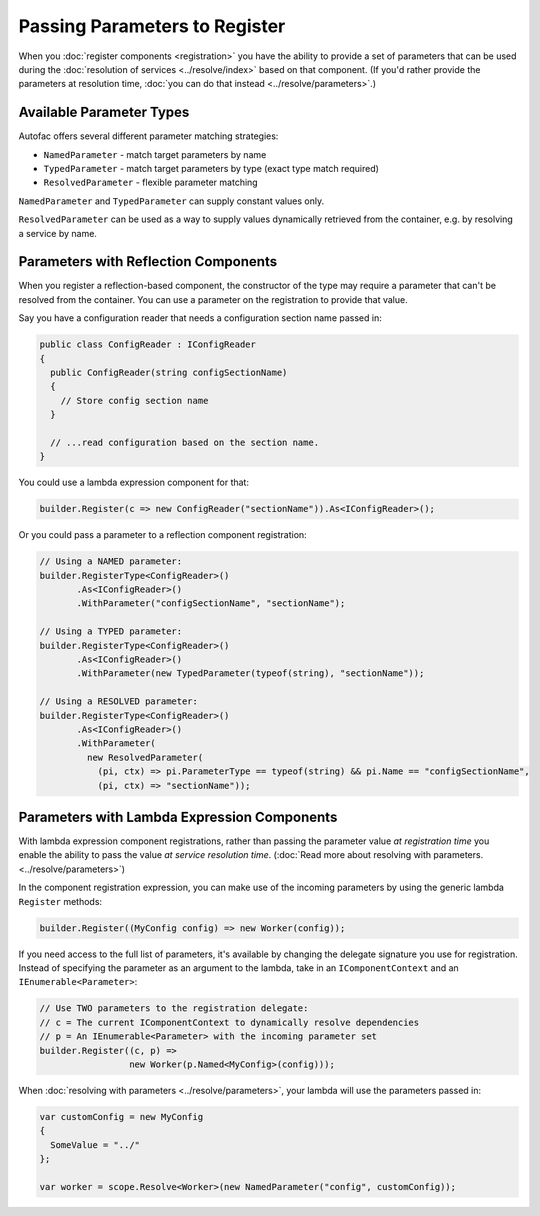 ==============================
Passing Parameters to Register
==============================

When you :doc:`register components <registration>` you have the ability to provide a set of parameters that can be used during the :doc:`resolution of services <../resolve/index>` based on that component. (If you'd rather provide the parameters at resolution time, :doc:`you can do that instead <../resolve/parameters>`.)

Available Parameter Types
=========================

Autofac offers several different parameter matching strategies:

* ``NamedParameter`` - match target parameters by name
* ``TypedParameter`` - match target parameters by type (exact type match required)
* ``ResolvedParameter`` - flexible parameter matching

``NamedParameter`` and ``TypedParameter`` can supply constant values only.

``ResolvedParameter`` can be used as a way to supply values dynamically retrieved from the container, e.g. by resolving a service by name.

Parameters with Reflection Components
=====================================

When you register a reflection-based component, the constructor of the type may require a parameter that can't be resolved from the container. You can use a parameter on the registration to provide that value.

Say you have a configuration reader that needs a configuration section name passed in:

.. sourcecode:: csharp

    public class ConfigReader : IConfigReader
    {
      public ConfigReader(string configSectionName)
      {
        // Store config section name
      }

      // ...read configuration based on the section name.
    }

You could use a lambda expression component for that:

.. sourcecode:: csharp

    builder.Register(c => new ConfigReader("sectionName")).As<IConfigReader>();

Or you could pass a parameter to a reflection component registration:

.. sourcecode:: csharp

    // Using a NAMED parameter:
    builder.RegisterType<ConfigReader>()
           .As<IConfigReader>()
           .WithParameter("configSectionName", "sectionName");

    // Using a TYPED parameter:
    builder.RegisterType<ConfigReader>()
           .As<IConfigReader>()
           .WithParameter(new TypedParameter(typeof(string), "sectionName"));

    // Using a RESOLVED parameter:
    builder.RegisterType<ConfigReader>()
           .As<IConfigReader>()
           .WithParameter(
             new ResolvedParameter(
               (pi, ctx) => pi.ParameterType == typeof(string) && pi.Name == "configSectionName",
               (pi, ctx) => "sectionName"));

Parameters with Lambda Expression Components
============================================

With lambda expression component registrations, rather than passing the parameter value *at registration time* you enable the ability to pass the value *at service resolution time*. (:doc:`Read more about resolving with parameters. <../resolve/parameters>`)

In the component registration expression, you can make use of the incoming parameters by using the generic lambda ``Register`` methods:

.. sourcecode:: csharp

    builder.Register((MyConfig config) => new Worker(config));

If you need access to the full list of parameters, it's available by changing the delegate signature you use for registration.
Instead of specifying the parameter as an argument to the lambda, take in an ``IComponentContext`` and an ``IEnumerable<Parameter>``:

.. sourcecode:: csharp

    // Use TWO parameters to the registration delegate:
    // c = The current IComponentContext to dynamically resolve dependencies
    // p = An IEnumerable<Parameter> with the incoming parameter set
    builder.Register((c, p) =>
                     new Worker(p.Named<MyConfig>(config)));

When :doc:`resolving with parameters <../resolve/parameters>`, your lambda will use the parameters passed in:

.. sourcecode:: csharp

    var customConfig = new MyConfig
    {
      SomeValue = "../"
    };

    var worker = scope.Resolve<Worker>(new NamedParameter("config", customConfig));
